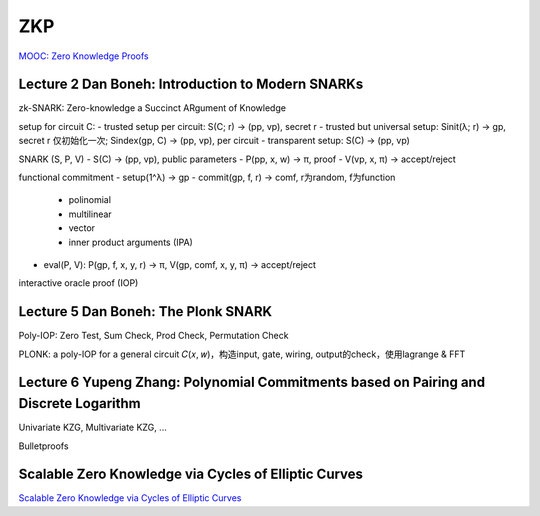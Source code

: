 ZKP
######

`MOOC: Zero Knowledge Proofs <https://zk-learning.org/>`_

Lecture 2 Dan Boneh: Introduction to Modern SNARKs
==========================================================

zk-SNARK: Zero-knowledge a Succinct ARgument of Knowledge

setup for circuit C: 
- trusted setup per circuit: S(C; r) -> (pp, vp), secret r
- trusted but universal setup: Sinit(λ; r) -> gp, secret r 仅初始化一次; Sindex(gp, C) -> (pp, vp),  per circuit
- transparent setup: S(C) -> (pp, vp)

SNARK (S, P, V)
- S(C) -> (pp, vp), public parameters
- P(pp, x, w) -> π, proof
- V(vp, x, π) -> accept/reject

functional commitment
- setup(1^λ) -> gp
- commit(gp, f, r) -> comf, r为random, f为function
    - polinomial
    - multilinear
    - vector
    - inner product arguments (IPA)
- eval(P, V): P(gp, f, x, y, r) -> π,  V(gp, comf, x, y, π) -> accept/reject

interactive oracle proof (IOP)

Lecture 5 Dan Boneh: The Plonk SNARK
==========================================================

Poly-IOP: Zero Test, Sum Check, Prod Check, Permutation Check

PLONK: a poly-IOP for a general circuit 𝐶(𝑥, 𝑤)，构造input, gate, wiring, output的check，使用lagrange & FFT

Lecture 6 Yupeng Zhang: Polynomial Commitments based on Pairing and Discrete Logarithm
==========================================================

Univariate KZG, Multivariate KZG, ...

Bulletproofs


Scalable Zero Knowledge via Cycles of Elliptic Curves
==========================================================

`Scalable Zero Knowledge via Cycles of Elliptic Curves <https://eprint.iacr.org/2014/595.pdf>`_

